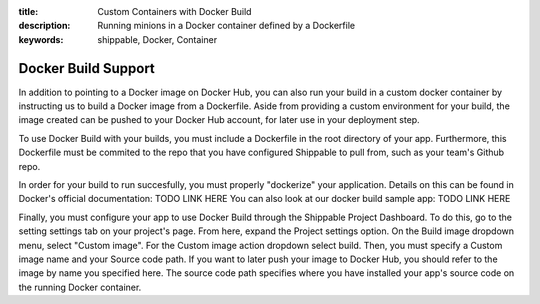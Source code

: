 :title: Custom Containers with Docker Build
:description: Running minions in a Docker container defined by a Dockerfile
:keywords: shippable, Docker, Container

.. _docker_build


Docker Build Support
==========================
In addition to pointing to a Docker image on Docker Hub, you can also run your 
build in a custom docker container by instructing us to build a Docker image
from a Dockerfile. Aside from providing a custom environment for your build,
the image created can be pushed to your Docker Hub account, for later
use in your deployment step.

To use Docker Build with your builds, you must include a Dockerfile in the root
directory of your app. Furthermore, this Dockerfile must be commited to the
repo that you have configured Shippable to pull from, such as your team's
Github repo.

In order for your build to run succesfully, you must properly "dockerize" your
application. Details on this can be found in Docker's official documentation: TODO LINK HERE
You can also look at our docker build sample app: TODO LINK HERE

Finally, you must configure your app to use Docker Build through the Shippable
Project Dashboard. To do this, go to the setting settings tab on your project's page.
From here, expand the Project settings option. On the Build image dropdown menu,
select "Custom image". For the Custom image action dropdown select build. Then,
you must specify a Custom image name and your Source code path. If you want to
later push your image to Docker Hub, you should refer to the image by name you
specified here. The source code path specifies where you have installed your 
app's source code on the running Docker container.
